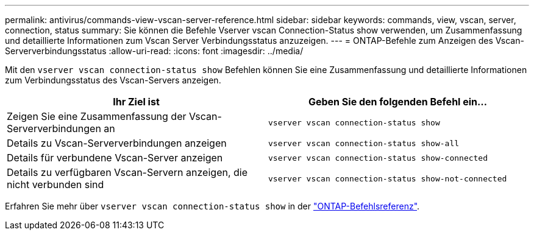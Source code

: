 ---
permalink: antivirus/commands-view-vscan-server-reference.html 
sidebar: sidebar 
keywords: commands, view, vscan, server, connection, status 
summary: Sie können die Befehle Vserver vscan Connection-Status show verwenden, um Zusammenfassung und detaillierte Informationen zum Vscan Server Verbindungsstatus anzuzeigen. 
---
= ONTAP-Befehle zum Anzeigen des Vscan-Serververbindungsstatus
:allow-uri-read: 
:icons: font
:imagesdir: ../media/


[role="lead"]
Mit den `vserver vscan connection-status show` Befehlen können Sie eine Zusammenfassung und detaillierte Informationen zum Verbindungsstatus des Vscan-Servers anzeigen.

|===
| Ihr Ziel ist | Geben Sie den folgenden Befehl ein... 


 a| 
Zeigen Sie eine Zusammenfassung der Vscan-Serververbindungen an
 a| 
`vserver vscan connection-status show`



 a| 
Details zu Vscan-Serververbindungen anzeigen
 a| 
`vserver vscan connection-status show-all`



 a| 
Details für verbundene Vscan-Server anzeigen
 a| 
`vserver vscan connection-status show-connected`



 a| 
Details zu verfügbaren Vscan-Servern anzeigen, die nicht verbunden sind
 a| 
`vserver vscan connection-status show-not-connected`

|===
Erfahren Sie mehr über `vserver vscan connection-status show` in der link:https://docs.netapp.com/us-en/ontap-cli/search.html?q=vserver+vscan+connection-status+show["ONTAP-Befehlsreferenz"^].
